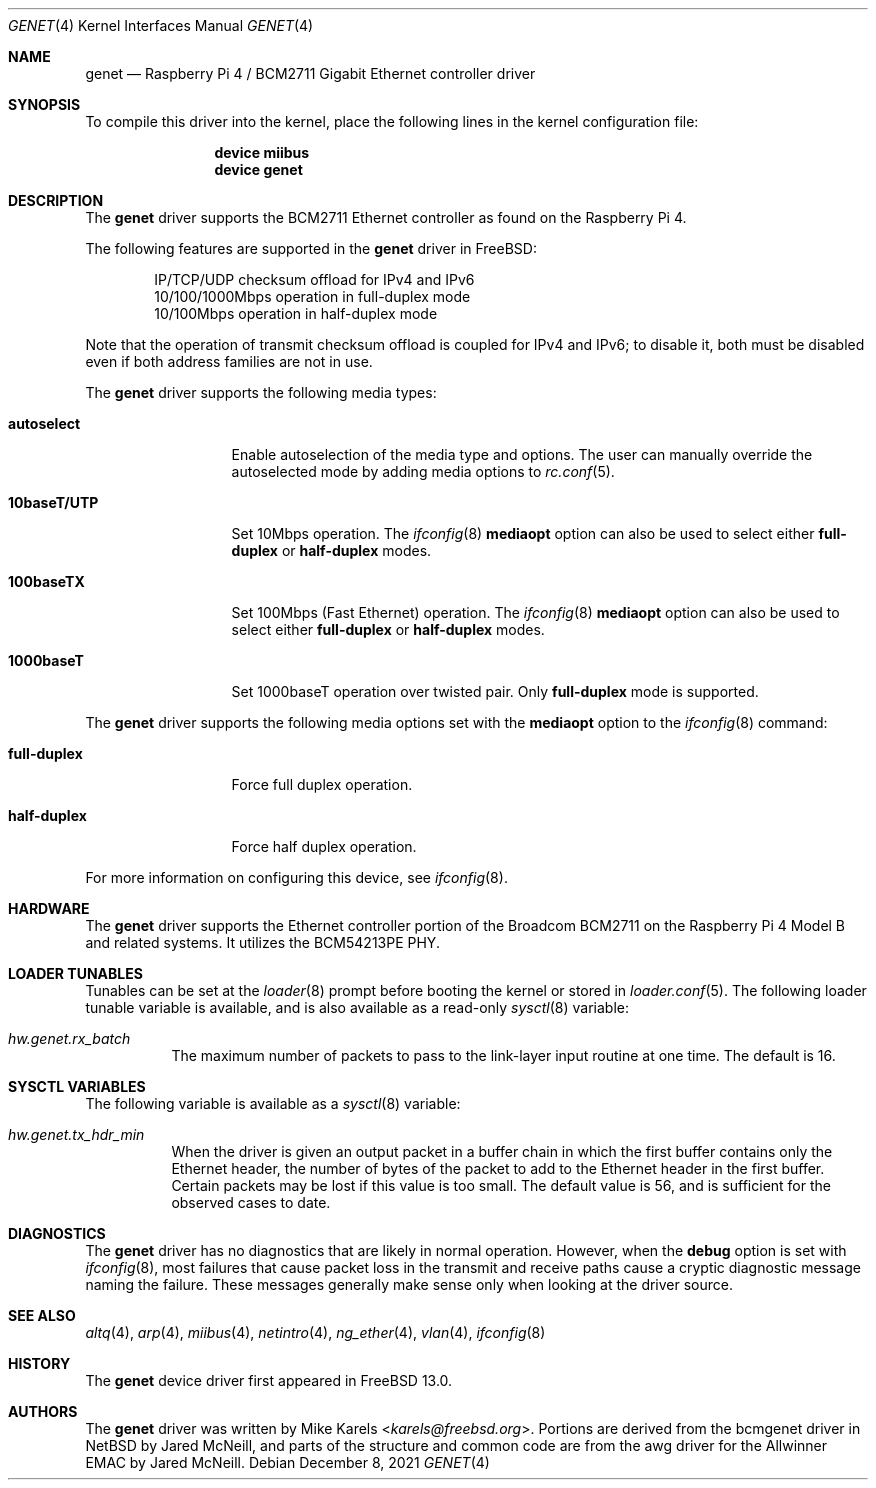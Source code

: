 .\" Copyright (c) 2021 Michael J. Karels
.\"
.\" Redistribution and use in source and binary forms, with or without
.\" modification, are permitted provided that the following conditions
.\" are met:
.\" 1. Redistributions of source code must retain the above copyright
.\"    notice, this list of conditions and the following disclaimer.
.\" 2. Redistributions in binary form must reproduce the above copyright
.\"    notice, this list of conditions and the following disclaimer in the
.\"    documentation and/or other materials provided with the distribution.
.\"
.\" THIS SOFTWARE IS PROVIDED BY THE AUTHOR AND CONTRIBUTORS ``AS IS'' AND
.\" ANY EXPRESS OR IMPLIED WARRANTIES, INCLUDING, BUT NOT LIMITED TO, THE
.\" IMPLIED WARRANTIES OF MERCHANTABILITY AND FITNESS FOR A PARTICULAR PURPOSE
.\" ARE DISCLAIMED.  IN NO EVENT SHALL THE AUTHOR OR CONTRIBUTORS BE LIABLE
.\" FOR ANY DIRECT, INDIRECT, INCIDENTAL, SPECIAL, EXEMPLARY, OR CONSEQUENTIAL
.\" DAMAGES (INCLUDING, BUT NOT LIMITED TO, PROCUREMENT OF SUBSTITUTE GOODS
.\" OR SERVICES; LOSS OF USE, DATA, OR PROFITS; OR BUSINESS INTERRUPTION)
.\" HOWEVER CAUSED AND ON ANY THEORY OF LIABILITY, WHETHER IN CONTRACT, STRICT
.\" LIABILITY, OR TORT (INCLUDING NEGLIGENCE OR OTHERWISE) ARISING IN ANY WAY
.\" OUT OF THE USE OF THIS SOFTWARE, EVEN IF ADVISED OF THE POSSIBILITY OF
.\" SUCH DAMAGE.
.\"
.\" $FreeBSD$
.\"
.Dd December 8, 2021
.Dt GENET 4
.Os
.Sh NAME
.Nm genet
.Nd "Raspberry Pi 4 / BCM2711 Gigabit Ethernet controller driver"
.Sh SYNOPSIS
To compile this driver into the kernel,
place the following lines in the
kernel configuration file:
.Bd -ragged -offset indent
.Cd "device miibus"
.Cd "device genet"
.Ed
.Sh DESCRIPTION
The
.Nm
driver supports the BCM2711 Ethernet controller
as found on the Raspberry Pi 4.
.Pp
The following features are supported in the
.Nm
driver in
.Fx :
.Pp
.Bl -item -offset indent -compact
.It
IP/TCP/UDP checksum offload for IPv4 and IPv6
.It
10/100/1000Mbps operation in full-duplex mode
.It
10/100Mbps operation in half-duplex mode
.El
.Pp
Note that the operation of transmit checksum offload is coupled
for IPv4 and IPv6; to disable it, both must be disabled even if both
address families are not in use.
.Pp
The
.Nm
driver supports the following media types:
.Bl -tag -width ".Cm 10baseT/UTP"
.It Cm autoselect
Enable autoselection of the media type and options.
The user can manually override
the autoselected mode by adding media options to
.Xr rc.conf 5 .
.It Cm 10baseT/UTP
Set 10Mbps operation.
The
.Xr ifconfig 8
.Cm mediaopt
option can also be used to select either
.Cm full-duplex
or
.Cm half-duplex
modes.
.It Cm 100baseTX
Set 100Mbps (Fast Ethernet) operation.
The
.Xr ifconfig 8
.Cm mediaopt
option can also be used to select either
.Cm full-duplex
or
.Cm half-duplex
modes.
.It Cm 1000baseT
Set 1000baseT operation over twisted pair.
Only
.Cm full-duplex
mode is supported.
.El
.Pp
The
.Nm
driver supports the following media options set with the
.Cm mediaopt
option to the
.Xr ifconfig 8
command:
.Bl -tag -width ".Cm full-duplex"
.It Cm full-duplex
Force full duplex operation.
.It Cm half-duplex
Force half duplex operation.
.El
.Pp
For more information on configuring this device, see
.Xr ifconfig 8 .
.Sh HARDWARE
The
.Nm
driver supports the Ethernet controller portion of the Broadcom BCM2711
on the Raspberry Pi 4 Model B and related systems.
It utilizes the BCM54213PE PHY.
.Sh LOADER TUNABLES
Tunables can be set at the
.Xr loader 8
prompt before booting the kernel or stored in
.Xr loader.conf 5 .
The following loader tunable variable is available, and is also
available as a read-only
.Xr sysctl 8
variable:
.Bl -tag -width indent
.It Va hw.genet.rx_batch
The maximum number of packets to pass to the link-layer input routine
at one time.
The default is 16.
.El
.Sh SYSCTL VARIABLES
The following variable is available as a
.Xr sysctl 8
variable:
.Bl -tag -width indent
.It Va hw.genet.tx_hdr_min
When the driver is given an output packet in a buffer chain
in which the first buffer contains only the Ethernet header,
the number of bytes of the packet to add to the Ethernet header
in the first buffer.
Certain packets may be lost if this value is too small.
The default value is 56, and is sufficient for the observed cases to date.
.El
.Sh DIAGNOSTICS
The
.Nm
driver has no diagnostics that are likely in normal operation.
However, when the
.Cm debug
option is set with
.Xr ifconfig 8 ,
most failures that cause packet loss in the transmit and receive paths
cause a cryptic diagnostic message naming the failure.
These messages generally make sense only when looking at the driver source.
.Sh SEE ALSO
.Xr altq 4 ,
.Xr arp 4 ,
.Xr miibus 4 ,
.Xr netintro 4 ,
.Xr ng_ether 4 ,
.Xr vlan 4 ,
.Xr ifconfig 8
.Sh HISTORY
The
.Nm
device driver first appeared in
.Fx 13.0 .
.Sh AUTHORS
The
.Nm
driver was written by
.An Mike Karels Aq Mt karels@freebsd.org .
Portions are derived from the bcmgenet driver in
.Nx
by Jared McNeill,
and parts of the structure and common code are from the awg driver
for the Allwinner EMAC by Jared McNeill.
